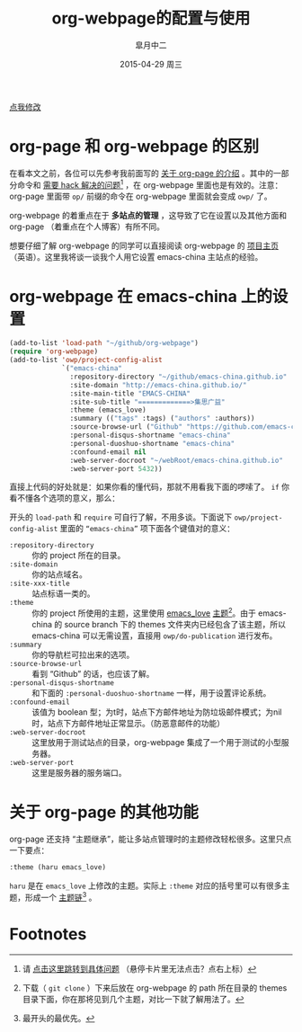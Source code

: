 #+TITLE:       org-webpage的配置与使用
#+AUTHOR:      皐月中二
#+EMAIL:       kuangdash@163.com
#+DATE:        2015-04-29 周三

# #+URI:         /blog/%y/%m/%d/%t/ Or /blog/%t/
#+KEYWORDS:    org-webpage, org-page, org-mode, git
#+TAGS:        org-webpage, org-page, org-mode, git
#+DESCRIPTION: The use of static site generator based on emacs git org-mode

#+LANGUAGE:    zh-CN
#+OPTIONS:     H:4 num:nil toc:t \n:nil ::t |:t ^:nil -:nil f:t *:t <:t

#+BEGIN_HTML
<p class="center">
<a href="https://github.com/emacs-china/emacs-china.github.io/edit/source/blog/KuangDash/org-webpage.org">点我修改</a><br/>
</p>
#+END_HTML

* org-page 和 org-webpage 的区别
在看本文之前，各位可以先参考我前面写的 [[http://emacs-china.org/blog/2015/04/15/org-page%25E7%259A%2584%25E9%2585%258D%25E7%25BD%25AE%25E4%25B8%258E%25E4%25BD%25BF%25E7%2594%25A8/][关于 org-page 的介绍]] 。其中的一部分命令和 _需要 hack 解决的问题_[fn:1] ，在 org-webpage 里面也是有效的。注意：org-page 里面带 =op/= 前缀的命令在 org-webpage 里面就会变成 =owp/= 了。

org-webpage 的着重点在于 *多站点的管理* ，这导致了它在设置以及其他方面和 org-page （着重点在个人博客）有所不同。

想要仔细了解 org-webpage 的同学可以直接阅读 org-webpage 的 [[http://tumashu.github.io/org-webpage/][项目主页]] （英语）。这里我将谈一谈我个人用它设置 emacs-china 主站点的经验。

* org-webpage 在 emacs-china 上的设置
#+BEGIN_SRC emacs-lisp
  (add-to-list 'load-path "~/github/org-webpage")
  (require 'org-webpage)
  (add-to-list 'owp/project-config-alist
               `("emacs-china"
                 :repository-directory "~/github/emacs-china.github.io"
                 :site-domain "http://emacs-china.github.io/"
                 :site-main-title "EMACS-CHINA"
                 :site-sub-title "=============>集思广益"
                 :theme (emacs_love)
                 :summary (("tags" :tags) ("authors" :authors))
                 :source-browse-url ("Github" "https://github.com/emacs-china")
                 :personal-disqus-shortname "emacs-china"
                 :personal-duoshuo-shortname "emacs-china"
                 :confound-email nil
                 :web-server-docroot "~/webRoot/emacs-china.github.io"
                 :web-server-port 5432))
#+END_SRC

直接上代码的好处就是：如果你看的懂代码，那就不用看我下面的啰嗦了。 =if= 你看不懂各个选项的意义，那么：

开头的 =load-path= 和 =require= 可自行了解，不用多谈。下面说下 =owp/project-config-alist= 里面的 =“emacs-china”= 项下面各个键值对的意义：

+ =:repository-directory= :: 你的 project 所在的目录。
+ =:site-domain= :: 你的站点域名。
+ =:site-xxx-title= :: 站点标语一类的。
+ =:theme= :: 你的 project 所使用的主题，这里使用 [[https://github.com/kuangdash/owp_emacs_love][emacs_love]] _主题_[fn:2]。由于 emacs-china 的 source branch 下的 themes 文件夹内已经包含了该主题，所以 emacs-china 可以无需设置，直接用 =owp/do-publication= 进行发布。
+ =:summary= :: 你的导航栏可拉出来的选项。
+ =:source-browse-url= :: 看到 “Github” 的话，也应该了解。
+ =:personal-disqus-shortname= :: 和下面的 =:personal-duoshuo-shortname= 一样，用于设置评论系统。
+ =:confound-email= :: 该值为 boolean 型；为t时，站点下方邮件地址为防垃圾邮件模式；为nil时，站点下方邮件地址正常显示。（防恶意邮件的功能）
+ =:web-server-docroot= :: 这里放用于测试站点的目录，org-webpage 集成了一个用于测试的小型服务器。
+ =:web-server-port= :: 这里是服务器的服务端口。

* 关于 org-page 的其他功能
org-page 还支持 “主题继承”，能让多站点管理时的主题修改轻松很多。这里只点一下要点：

#+BEGIN_SRC emacs-lisp
:theme (haru emacs_love)
#+END_SRC

=haru= 是在 =emacs_love= 上修改的主题。实际上 =:theme= 对应的括号里可以有很多主题，形成一个 _主题链_[fn:3] 。


* Footnotes

[fn:1] 请 [[http://emacs-china.org/blog/2015/04/15/org-page%25E7%259A%2584%25E9%2585%258D%25E7%25BD%25AE%25E4%25B8%258E%25E4%25BD%25BF%25E7%2594%25A8/#orgheadline8][点击这里跳转到具体问题]] （悬停卡片里无法点击？点右上标）

[fn:2] 下载（ =git clone= ）下来后放在 org-webpage 的 path 所在目录的 themes 目录下面，你在那将见到几个主题，对比一下就了解用法了。

[fn:3] 最开头的最优先。

